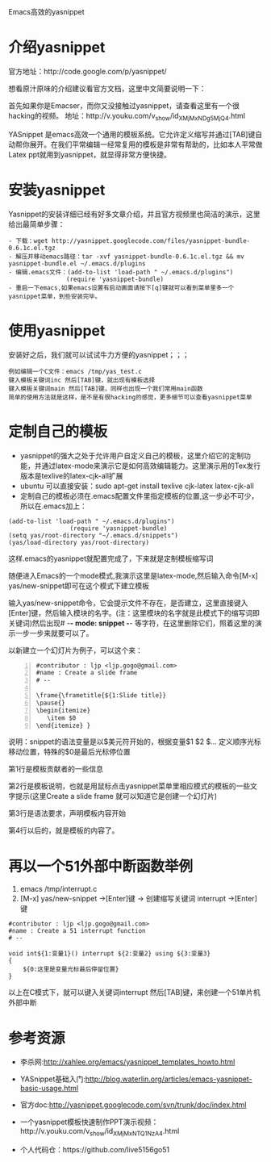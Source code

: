 Emacs高效的yasnippet
* 介绍yasnippet
官方地址：http://code.google.com/p/yasnippet/

想看原汁原味的介绍建议看官方文档，这里中文简要说明一下：

首先如果你是Emacser，而你又没接触过yasnippet，请查看这里有一个很hacking的视频。
地址：http://v.youku.com/v_show/id_XMjMxNDg5MjQ4.html

YASnippet 是emacs高效一个通用的模板系统。它允许定义缩写并通过[TAB]键自动帮你展开。在我们平常编辑一经常复用的模板是非常有帮助的，比如本人平常做Latex
ppt就用到yasnippet，就显得非常方便快捷。
* 安装yasnippet
 Yasnippet的安装详细已经有好多文章介绍，并且官方视频里也简洁的演示，这里给出最简单步骤：
#+BEGIN_SRC INSTALL_YAS
 - 下载：wget http://yasnippet.googlecode.com/files/yasnippet-bundle-0.6.1c.el.tgz
 - 解压并移动emacs路径：tar -xvf yasnippet-bundle-0.6.1c.el.tgz && mv yasnippet-bundle.el ~/.emacs.d/plugins
 - 编辑.emacs文件：(add-to-list 'load-path " ~/.emacs.d/plugins")
                 (require 'yasnippet-bundle)
 - 重启一下emacs,如果emacs设置有启动画面请按下[q]键就可以看到菜单里多一个yasnippet菜单，到些安装完毕。
#+END_SRC
* 使用yasnippet
  安装好之后，我们就可以试试牛力方便的yasnippet；；；
#+BEGIN_SRC USE_YAS
  例如编辑一个C文件：emacs /tmp/yas_test.c
  键入模板关键词inc 然后[TAB]键，就出现有模板选择
  键入模板关键词main 然后[TAB]键，同样也出现一个我们常用main函数
  简单的使用方法就是这样，是不是有很hacking的感觉，更多细节可以查看yasnippet菜单
#+END_SRC
* 定制自己的模板
  - yasnippet的强大之处于允许用户自定义自己的模板，这里介绍它的定制功能，并通过latex-mode来演示它是如何高效编辑能力。这里演示用的Tex发行版本是texlive的latex-cjk-all扩展
  - ubuntu 可以直接安装：sudo apt-get install texlive cjk-latex latex-cjk-all
  - 定制自己的模板必须在.emacs配置文件里指定模板的位置,这一步必不可少，所以在.emacs加上：
#+BEGIN_SRC DEFINE_AS
(add-to-list 'load-path " ~/.emacs.d/plugins")
                 (require 'yasnippet-bundle)
(setq yas/root-directory "~/.emacs.d/snippets")                                                                                                          
(yas/load-directory yas/root-directory)
#+END_SRC
这样.emacs的yasnippet就配置完成了，下来就是定制模板缩写词

随便进入Emacs的一个mode模式,我演示这里是latex-mode,然后输入命令[M-x] yas/new-snippet即可在这个模式下建立模板

输入yas/new-snippet命令，它会提示文件不存在，是否建立，这里直接键入[Enter]键，然后输入模块的名字。(注：这里模块的名字就是此模式下的缩写词即关键词)然后出现# -*- mode: snippet -*-  等字符，在这里删除它们，照着这里的演示一步一步来就要可以了。

以新建立一个幻灯片为例子，可以这个来：

#+BEGIN_SRC DEFINE_YAS -n
  #contributor : ljp <ljp.gogo@gmail.com>
  #name : Create a slide frame
  # --
  
  \frame{\frametitle{${1:Slide title}}
  \pause{}
  \begin{itemize}
     \item $0
  \end{itemize} }
#+END_SRC
说明：snippet的语法变量是以$美元符开始的，根据变量$1 $2 $... 定义顺序光标移动位置，特殊的$0是最后光标停位置

第1行是模板贡献者的一些信息

第2行是模板说明，也就是用鼠标点击yasnippet菜单里相应模式的模板的一些文字提示(这里Create a slide frame 就可以知道它是创建一个幻灯片)

第3行是语法要求，声明模板内容开始

第4行以后的，就是模板的内容了。
* 再以一个51外部中断函数举例
  1. emacs /tmp/interrupt.c
  2. [M-x] yas/new-snippet ->[Enter]键 -> 创建缩写关键词 interrupt ->[Enter]键
#+BEGIN_SRC INTERRRU
#contributor : ljp <ljp.gogo@gmail.com>
#name : Create a 51 interrupt function
# --

void int${1:变量1}() interrupt ${2:变量2} using ${3:变量3} 
{     
    ${0:这里是变量光标最后停留位置}
}
#+END_SRC
以上在C模式下，就可以键入关键词interrupt 然后[TAB]键，来创建一个51单片机外部中断
* 参考资源
  - 李杀网:http://xahlee.org/emacs/yasnippet_templates_howto.html

  - YASnippet基础入门:http://blog.waterlin.org/articles/emacs-yasnippet-basic-usage.html

  - 官方doc:http://yasnippet.googlecode.com/svn/trunk/doc/index.html

  - 一个yasnippet模板快速制作PPT演示视频：http://v.youku.com/v_show/id_XMjMxNTQ1NzA4.html

  - 个人代码仓：https://github.com/live5156go51
